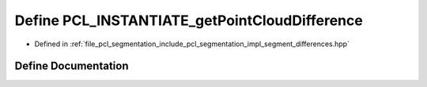 .. _exhale_define_segment__differences_8hpp_1a266931fbcd6a279ec12c1367f8290f7f:

Define PCL_INSTANTIATE_getPointCloudDifference
==============================================

- Defined in :ref:`file_pcl_segmentation_include_pcl_segmentation_impl_segment_differences.hpp`


Define Documentation
--------------------


.. doxygendefine:: PCL_INSTANTIATE_getPointCloudDifference
